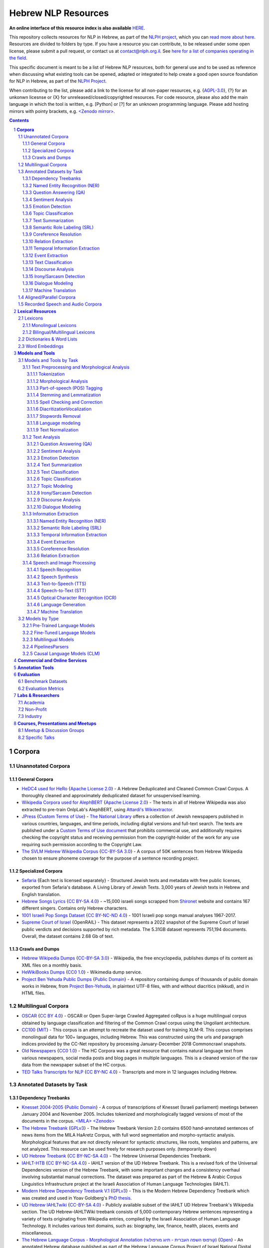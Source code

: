 Hebrew NLP Resources
####################

**An online interface of this resource index is also available** `HERE <https://resources.nnlp-il.mafat.ai/>`_.

This repository collects resources for NLP in Hebrew, as part of the `NLPH project <https://github.com/NLPH/NLPH>`_, which you can `read more about here <https://github.com/NLPH/NLPH>`_. Resources are divided to folders by type. If you have a resource you can contribute, to be released under some open license, please submit a pull request, or contact us at `contact@nlph.org.il <mailto:contact@nlph.org.il>`_. See `here for a list of companies operating in the field <https://github.com/NLPH/NLPH_Resources/blob/master/Industry.rst>`_.

This specific document is meant to be a list of Hebrew NLP resources, both for general use and to be used as reference when discussing what existing tools can be opened, adapted or integrated to help create a good open source foundation for NLP in Hebrew, as part of the `NLPH Project <https://github.com/NLPH/NLPH>`_.

When contributing to the list, please add a link to the license for all non-paper resources, e.g. {`AGPL-3.0`_}, {?} for an unkonwn licesnse or {X} for unreleased/closed/copyrighted resources. For code resource, please also add the main language in which the tool is written, e.g. [Python] or [?] for an unknown programming language. Please add hosting mirrors with pointy brackets, e.g. `<Zenodo mirror> <https://zenodo.org/record/2707356>`_.


.. contents::

.. section-numbering::


**Corpora**
========== 

Unannotated Corpora
------------------------------

General Corpora
^^^^^^^^^^^^^^

* `HeDC4 used for HeRo <https://huggingface.co/datasets/HeNLP/HeDC4>`_ {`Apache License 2.0`_} - A Hebrew Deduplicated and Cleaned Common Crawl Corpus. A thoroughly cleaned and approximately deduplicated dataset for unsupervised learning.

* `Wikipedia Corpora used for AlephBERT <https://github.com/OnlpLab/AlephBERT/tree/main/data/wikipedia>`_ {`Apache License 2.0`_} - The texts in all of Hebrew Wikipedia was also extracted to pre-train OnlpLab's AlephBERT, using `Attardi's Wikiextractor <https://github.com/attardi/wikiextractor>`_.

* `JPress <http://www.jpress.org.il>`_ {`Custom Terms of Use`_} - `The National Library <http://web.nli.org.il>`_ offers a collection of Jewish newspapers published in various countries, languages, and time periods, including digital versions and full-text search. The texts are published under a `Custom Terms of Use document <http://web.nli.org.il/sites/JPress/English/about/Pages/tems-of-use.aspx>`_ that prohibits commercial use, and additionally requires checking the copyright status and receiving permission from the copyright-holder of the work for any use requiring such permission according to the Copyright Law.

* `The SVLM Hebrew Wikipedia Corpus <https://github.com/NLPH/SVLM-Hebrew-Wikipedia-Corpus>`_ {`CC-BY-SA 3.0`_} - A corpus of 50K sentences from Hebrew Wikipedia chosen to ensure phoneme coverage for the purpose of a sentence recording project.

Specialized Corpora
^^^^^^^^^^^^^^^^^

* `Sefaria <https://github.com/Sefaria/Sefaria-Export/>`_ {Each text is licensed separately} - Structured Jewish texts and metadata with free public licenses, exported from Sefaria's database. A Living Library of Jewish Texts. 3,000 years of Jewish texts in Hebrew and English translation.

* `Hebrew Songs Lyrics <https://www.kaggle.com/datasets/guybarash/hebrew-songs-lyrics?fbclid=IwAR1Tji-2oWxeB54wM3YDVViMG7xTM6000yiov_H1AZTQVRiP9VfmiXkyYu4>`_ {`CC BY-SA 4.0 <https://creativecommons.org/licenses/by-sa/4.0/>`_} - ~15,000 israeli songs scrapped from `Shironet <https://shironet.mako.co.il/>`_ website and contains 167 different singers. Contains only Hebrew characters.

* `1001 Israeli Pop Songs Dataset <https://www.kaggle.com/datasets/adamyodfat/1001-israeli-pop-dataset>`_ {`CC BY-NC-ND 4.0`_} - 1001 Israeli pop songs manual analyses 1967-2017.

* `Supreme Court of Israel <https://huggingface.co/datasets/LevMuchnik/SupremeCourtOfIsrael>`_ {OpenRAIL} - This dataset represents a 2022 snapshot of the Supreme Court of Israel public verdicts and decisions supported by rich metadata. The 5.31GB dataset represents 751,194 documents. Overall, the dataset contains 2.68 Gb of text.

Crawls and Dumps
^^^^^^^^^^^^^^^^^

* `Hebrew Wikipedia Dumps <https://dumps.wikimedia.org/hewiki/latest/>`_ {`CC-BY-SA 3.0`_} - Wikipedia, the free encyclopedia, publishes dumps of its content as XML files on a monthly basis.

* `HeWikiBooks Dumps <https://dumps.wikimedia.org/>`_ {`CC0 1.0`_} - Wikimedia dump service.

* `Project Ben Yehuda Public Dumps <https://github.com/projectbenyehuda/public_domain_dump>`_ {`Public Domain`_} - A repository containing dumps of thousands of public domain works in Hebrew, from `Project Ben-Yehuda <https://bybe.benyehuda.org/>`_, in plaintext UTF-8 files, with and without diacritics (nikkud), and in HTML files.

Multilingual Corpora
----------------------------

* `OSCAR <https://oscar-corpus.com/>`_ {`CC BY 4.0 <https://creativecommons.org/licenses/by/4.0/>`_} - OSCAR or Open Super-large Crawled Aggregated coRpus is a huge multilingual corpus obtained by language classification and filtering of the Common Crawl corpus using the Ungoliant architecture.

* `CC100 <https://data.statmt.org/cc-100/?fbclid=IwAR2czQ8iHkINcK3oAoYTtIRcsj0TaiKOedor6S3Xzb-9-djTnHrK5D69lD0>`_ {`MIT`_} - This corpus is an attempt to recreate the dataset used for training XLM-R. This corpus comprises monolingual data for 100+ languages, including Hebrew. This was constructed using the urls and paragraph indices provided by the CC-Net repository by processing January-December 2018 Commoncrawl snapshots.

* `Old Newspapers <https://www.kaggle.com/datasets/alvations/old-newspapers?select=old-newspaper.tsv>`_ {`CC0 1.0`_} - The HC Corpora was a great resource that contains natural language text from various newspapers, social media posts and blog pages in multiple languages. This is a cleaned version of the raw data from the newspaper subset of the HC corpus.

* `TED Talks Transcripts for NLP <https://www.kaggle.com/datasets/miguelcorraljr/ted-ultimate-dataset>`_ {`CC BY-NC 4.0`_} - Transcripts and more in 12 languages including Hebrew.

Annotated Datasets by Task
----------------------------------------

Dependency Treebanks
^^^^^^^^^^^^^^^^^

* `Knesset 2004-2005 <https://github.com/NLPH/knesset-2004-2005>`_ {`Public Domain`_} - A corpus of transcriptions of Knesset (Israeli parliament) meetings between January 2004 and November 2005. Includes tokenized and morphologically tagged versions of most of the documents in the corpus. `<MILA> <http://www.mila.cs.technion.ac.il/eng/resources_corpora_haknesset.html>`_ `<Zenodo> <https://zenodo.org/record/2707356>`_

* `The Hebrew Treebank <http://www.mila.cs.technion.ac.il/resources_treebank.html>`_ {`GPLv3`_} - The Hebrew Treebank Version 2.0 contains 6500 hand-annotated sentences of news items from the MILA HaAretz Corpus, with full word segmentation and morpho-syntactic analysis. Morphological features that are not directly relevant for syntactic structures, like roots, templates and patterns, are not analyzed. This resource can be used freely for research purposes only. (temporarily down)

* `UD Hebrew Treebank <https://github.com/UniversalDependencies/UD_Hebrew>`_ {`CC BY-NC-SA 4.0`_} - The Hebrew Universal Dependencies Treebank.

* `IAHLT-HTB <https://github.com/IAHLT/UD_Hebrew>`_ {`CC BY-NC-SA 4.0`_} - IAHLT version of the UD Hebrew Treebank. This is a revised fork of the Universal Dependencies version of the Hebrew Treebank, with some important changes and a consistency overhaul involving substantial manual corrections. The dataset was prepared as part of the Hebrew & Arabic Corpus Linguistics Infrastructure project at the Israeli Association of Human Language Technologies (IAHLT). 

* `Modern Hebrew Dependency Treebank V.1 <https://www.cs.bgu.ac.il/~yoavg/data/hebdeptb/>`_ {`GPLv3`_} - This is the Modern Hebrew Dependency Treebank which was created and used in Yoav Goldberg's `PhD thesis <http://www.cs.bgu.ac.il/~nlpproj/yoav-phd.pdf>`_.

* `UD Hebrew IAHLTwiki <https://github.com/UniversalDependencies/UD_Hebrew-IAHLTwiki>`_ {`CC-BY-SA 4.0`_} - Publicly available subset of the IAHLT UD Hebrew Treebank's Wikipedia section. The UD Hebrew-IAHLTWiki treebank consists of 5,000 contemporary Hebrew sentences representing a variety of texts originating from Wikipedia entries, compiled by the Israeli Association of Human Language Technology. It includes various text domains, such as: biography, law, finance, health, places, events and miscellaneous. 

* `The Hebrew Language Corpus - Morphological Annotation (קורפוס השפה העברית - תיוג מורפולוגי) <https://data.gov.il/dataset/corpus?fbclid=IwAR0wdLSYk-v43SiZI1c2s4Pq0LPlPHP0HJ6MVHzKwn5l7GEXNVScRSyjUSk>`_ {`Open`_} - An annotated Hebrew database published as part of the Hebrew Language Corpus Project of Israel National Digital Agency and The Academy of the Hebrew Language.

* `The MILA corpora collection <http://www.mila.cs.technion.ac.il/resources_corpora.html>`_ {`GPLv3`_} - The MILA center has 20 different corpora available for free for non-commercial use. All are available in plain text format, and most have tokenized, morphologically-analyzed, and morphologically-disambiguated versions available too. (temporarily down)

Named Entity Recognition (NER)
^^^^^^^^^^^^^^^^^^^^^^^^^^^^^^^^^^

* `NEMO <https://github.com/OnlpLab/NEMO-Corpus>`_ {`CC BY 4.0 <https://creativecommons.org/licenses/by/4.0/>`_} - Named Entity (NER) annotations of the Hebrew Treebank (Haaretz newspaper) corpus, including: morpheme and token level NER labels, nested mentions, and more. The following entity types are tagged: Person, Organization, Geo-Political Entity, Location, Facility, Work-of-Art, Event, Product, Language.

* `MDTEL <https://github.com/yonatanbitton/mdtel?fbclid=IwAR3Npi5lG4hGy1dcQwdr2RWuEFUArjmQ_bo3FXQ9KhYZUpK5OO67-aT-e5k>`_ {`MIT`_} - A dataset of posts from the www.camoni.co.il, tagged with medical entities from the UMLS, and a code that recognize medical entities in the Hebrew text.

* `Ben-Mordecai and Elhadad's Corpus <https://www.cs.bgu.ac.il/~elhadad/nlpproj/naama/>`_ {?} - Newspaper articles in different fields: news, economy, fashion and gossip. The following entity types are tagged: entity names (person, location, organization), temporal expression (date, time) and number expression (percent, money). `Demo <https://www.cs.bgu.ac.il/~elhadad/nlpproj/naama/demo/demo.html>`_

Question Answering (QA)
^^^^^^^^^^^^^^^^^^^^^^^^^^^^^^^^^^

* `HeQ <https://github.com/NNLP-IL/Hebrew-Question-Answering-Dataset>`_ {`CC BY 4.0 <https://creativecommons.org/licenses/by/4.0/>`_} - a question answering dataset in Modern Hebrew, consisting of 30,147 questions. The dataset follows the format and crowdsourcing methodology of SQuAD (Stanford Question Answering Dataset) and the original ParaShoot. A team of crowdworkers formulated and answered reading comprehension questions based on random paragraphs in Hebrew. The answer to each question is a segment of text (span) included in the relevant paragraph. The paragraphs are sourced from two different platforms: (1) Hebrew Wikipedia, and (2) Geektime, an online Israeli news channel specializing in technology.

* `ParaShoot <https://github.com/omrikeren/ParaShoot>`_ {?} - A Hebrew question and answering dataset in the style of `SQuAD <https://arxiv.org/abs/1606.05250>`_, created by Omri Keren and Omer Levy. ParaShoot is based on articles scraped from Wikipedia. The dataset contains 3K crowdsource-annotated pairs of questions and answers, in a setting suitable for few-shot learning.

* `HebWiki QA <https://github.com/TechnionTDK/hebwiki-qa?fbclid=IwAR0Xbq-s1xu2gH8BS35zgFgNCeHIJ6wVZws4gqHCZ_VucbgiIngpHNTWApU>`_ {?} Translated (by google translation API) SQUAD dataset from English to Hebrew. The translation process included fixation and removal of bad translations.

Sentiment Analysis
^^^^^^^^^^^^^^^^^^^^^^^^^^^^^^^^^^

* `Hebrew-Sentiment-Data Amram et al. <https://github.com/OnlpLab/Hebrew-Sentiment-Data>`_ {?} - A sentiment analysis benchmark (positive, negative and neutral sentiment) for Hebrew, based on 12K social media comments, containing two instances of input items: token-based and morpheme-based. A cleaned version of the Hebrew Sentiment dataset - a test-train data leakage was cleaned.

* `Emotion User Generated Content (UGC) <https://github.com/avichaychriqui/HeBERT?fbclid=IwAR0GVuSWEvYWimkV4Z22h6-GSEznY2G2eIRz7gDGcAcHT3hB4vgUkxkBCPg>`_ {`MIT`_} - collected for HeBERT model and includes comments posted on news articles collected from 3 major Israeli news sites, between January 2020 to August 2020. The total size of the data is ~150 MB, including over 7 millions words and 350K sentences. ~2000 sentences were annotated by crowd members (3-10 annotators per sentence) **for overall sentiment (polarity)** and eight emotions.

* `Sentiment HebrewDataset <https://github.com/shlomisumit/HebrewDatasets>`_ {`MIT`_} -  The sentiment analysis dataset contains 75,152 tagged sentences from 3 categories: economy, news (mostly politics) and sport. All the sentences were annotated by crowd members (2-5 annotators) to sentiment: positive, negative or neutral. This dataset was created by SUMIT-AI company, thanks to joint funding of the `NNLP-IL <https://nnlp-il.mafat.ai/>`_.

Emotion Detection
^^^^^^^^^^^^^^^^^^^^^^^^^^^^^^^^^^

* `Emotion User Generated Content (UGC) <https://github.com/avichaychriqui/HeBERT?fbclid=IwAR0GVuSWEvYWimkV4Z22h6-GSEznY2G2eIRz7gDGcAcHT3hB4vgUkxkBCPg>`_ {`MIT`_} - collected for HeBERT model and includes comments posted on news articles collected from 3 major Israeli news sites, between January 2020 to August 2020. The total size of the data is ~150 MB, including over 7 millions words and 350K sentences. ~2000 sentences were annotated by crowd members (3-10 annotators per sentence) for overall sentiment (polarity) and eight emotions: anger, disgust, expectation , fear, happiness, sadness, surprise and trust.

Topic Classification
^^^^^^^^^^^^^^^^^^^^^^^^^^^^^^^^^^

* `Knesset Topic Classification <https://github.com/NitzanBarzilay/KnessetTopicClassification/>`_ {?} - This data was collected as a part of Nitzan Barzilay's project and contains about 2,700 quotes from Knesset meetings, manually classified into eight topics: education, Covid-19, welfare, economic, women and LGBT, health, security, internal security.

* `ThinkIL <http://thinkil.co.il/the-website/credits_and_sponsors/>`_ {`CC-BY-SA 3.0`_} - An archive of the writings of Zvi Yanai.

Text Summarization
^^^^^^^^^^^^^^^^^^^^^^^^^^^^^^^^^^

Semantic Role Labeling (SRL)
^^^^^^^^^^^^^^^^^^^^^^^^^^^^^^^^^^

Coreference Resolution
^^^^^^^^^^^^^^^^^^^^^^^^^^^^^^^^^^

Relation Extraction
^^^^^^^^^^^^^^^^^^^^^^^^^^^^^^^^^^

Temporal Information Extraction
^^^^^^^^^^^^^^^^^^^^^^^^^^^^^^^^^^

Event Extraction
^^^^^^^^^^^^^^^^^^^^^^^^^^^^^^^^^^

Text Classification
^^^^^^^^^^^^^^^^^^^^^^^^^^^^^^^^^^

Discourse Analysis
^^^^^^^^^^^^^^^^^^^^^^^^^^^^^^^^^^

Irony/Sarcasm Detection
^^^^^^^^^^^^^^^^^^^^^^^^^^^^^^^^^^

Dialogue Modeling
^^^^^^^^^^^^^^^^^^^^^^^^^^^^^^^^^^

Machine Translation
^^^^^^^^^^^^^^^^^^^^^^^^^^^^^^^^^^

Aligned/Parallel Corpora
-----------------------------------

Recorded Speech and Audio Corpora
----------------------------------------------------

* `The HUJI Corpus of Spoken Hebrew <https://huji-corpus.com/>`_ {`CC BY 4.0 <https://creativecommons.org/licenses/by/4.0/>`_} - The corpus project, created by Dr Michal Marmorstein, Nadav Matalon, Amir Efrati, Itamar Folman and Yuval Geva, and hosted by the Hebrew University of Jerusalem (HUJI), aims at documenting naturally occurring speech and interaction in Modern Hebrew. Data come from telephone conversations recorded during the years 2020–2021. Data annotation followed standard methods of Interactional Linguistics (Couper-Kuhlen and Selting 2018). Audio files and transcripts were made freely accessible online.

* `CoSIH - The Corpus of Spoken Hebrew <http://cosih.com/table-3.html>`_ {?} - The Corpus of Spoken Israeli Hebrew (CoSIH) is a database of recordings of spoken Israeli Hebrew

* `MaTaCOp <https://www.openu.ac.il/en/academicstudies/matacop/pages/default.aspx>`_ {?} - a corpus of Hebrew dialogues within the Map Task framework (allowed for non-commercial research and teaching purposes only)

* `HaArchion <http://www.haarchion.co.il/>`_ {?} - Recording of various Hebrew prose and poetry being read. (temporarily down)

* `Robo-Shaul (רובו-שאול) <https://story.kan.org.il/robo_shaul>`_ {?} - Transcribed audio recordings (30 hours) of an Israeli economics podcast (חיות כיס).

**Lexical Resources**
================

Lexicons
--------------

Monolingual Lexicons
^^^^^^^^^^^^^^^^^^^^^^^^^

* The BGU morphological lexicon (not yet released)

* The morphological lexicon of the Israeli National Institute for Testing and Evaluation (not yet released)

* `The MILA lexicon of Hebrew words <http://www.mila.cs.technion.ac.il/resources_lexicons_mila.html>`_ {`GPLv3`_} - The lexicon was designed mainly for usage by morphological analyzers, but is being constantly extended to facilitate other applications as well. The lexicon contains about 25,000 lexicon items and is extended regularly. Free for non-commercial use. (temporarily down)

* `MILA's Verb Complements Lexicon <https://github.com/NLPH/NLPH_Resources/tree/master/linguistic_resources/lexicons/MILA_verb_complements%20_lexicon>`_ {`GPLv3`_}

* `Hebrew Psychological Lexicons <https://github.com/natalieShapira/HebrewPsychologicalLexicons?fbclid=IwAR20aH6v8MY9rZH9H03-DetxPYVEjispaH5n2Zrs-rSnjOFyv4zNiawlpIU>`_ {`CC-BY-SA 4.0`_} - Natalie Shapira's large collection of Hebrew psychological lexicons and word lists. Useful for various psychology applications such as detecting emotional state, well being, relationship quality in conversation, identifying topics (e.g., family, work) and many more.

Bilingual/Multilingual Lexicons
^^^^^^^^^^^^^^^^^^^^^^^^^^^^^^^^^^

* `Hebrew WordNet <http://www.mila.cs.technion.ac.il/resources_lexicons_wordnet.html>`_ {`GPLv3`_} -  Hebrew WordNet uses the MultiWordNet methodology and is aligned with the one developed at IRST (and therefore is aligned with English, Italian and Spanish). Free for non-commercial use. (temporarily down)

* `Sentiment lexicon <https://www.kaggle.com/datasets/rtatman/sentiment-lexicons-for-81-languages>`_ {`GPLv3`_} - Sentiment analysis, the task of automatically detecting whether a piece of text is positive or negative, generally relies on a hand-curated list of words with positive sentiment (good, great, awesome) and negative sentiment (bad, gross, awful). This dataset contains both positive and negative sentiment lexicons for 81 languages.

* `word2word <https://github.com/Kyubyong/word2word>`_ {`Apache License 2.0`_} - Easy-to-use word-to-word translations for 3,564 language pairs. Hebrew is one of the 62 supported languages, and thus word-to-word translation to/from Hebrew is supported for 61 languages.

Dictionaries & Word Lists
-------------------------------------------

* `Eran Tomer's Digital Vocalized Text Corpus <https://www.dropbox.com/sh/rlg0k0flz0675ho/AADvfxmY3SN8lqmkGAWr0hd2a?dl=0>`_ {`Apache License 2.0`_} - A corpus of digital vocalized Hebrew texts created by Eran Tomer as part of his Master thesis. The corpus is found in the ``resources`` folder.

* `MILA's Hebrew Stopwords List <https://github.com/NLPH/NLPH_Resources/tree/master/linguistic_resources/word_lists/MILA_stopwords>`_ {`GPLv3`_} - An Excel XLSX file containing 23,327 Hebrew tokens in descending order of frequency.

* `Tapuz Hebrew Stop Words <https://www.kaggle.com/datasets/danofer/hebrew-stop-words?fbclid=IwAR2DpSsgJuYyPdaJ9K2WUpZY324pjkXOAuWKv4sUhgkZVjY7n6ej6UK7pwQ>`_ - a list of the 500 most common words (stop words) computed from discussions from the Tapuz People website, on a variety of subjects. (Data files © Original Authors)

* `Stop words <https://www.kaggle.com/datasets/heeraldedhia/stop-words-in-28-languages?select=hebrew.txt>`_ {`GPLv2`_} - Stop words in 28 languages.

* `Hebrew verb lists <https://github.com/NLPH/NLPH_Resources/tree/master/linguistic_resources/word_lists/hebrew_verbs_eran_tomer>`_ {`CC-BY 4.0`_} - Created by Eran Tomer (erantom@gmail.com).

* `Hebrew name lists <https://github.com/NLPH/NLPH_Resources/tree/master/linguistic_resources/word_lists/dday>`_ {`CC-BY 4.0`_} - Lists of street, company, given and last names. Created by Guy Laybovitz.

* `Most Common Hebrew Verbs on Twitter <https://github.com/NLPH/NLPH_Resources/blob/master/linguistic_resources/word_lists/top_1000_hebrew_words_twitter_2018.txt>`_ - 1000 most frequent words in Hebrew tweets during (roughly) 2018.

* `KIMA - the Historical Hebrew Gazetteer <http://data.geo-kima.org/>`_ - Place Names in the Hebrew Script. An open, attestation based, historical database. Kima currently holds 27,239 Places, with 94,650 alternate variants of their names and 236,744 attestations of these variants.

* Wikidata Lexemes {`CC0 1.0`_} - over 500K conjugations with morphological analysis, mainly based on Hspell. Can be queried using http://query.wikidata.org/ - Uploaded by Uziel302

* `Most Common Hebrew Words on Twitter <https://github.com/YontiLevin/Hebrew-most-common-words-by-Twitter?fbclid=IwAR2oZcojNddFzs4Cd6cMI-Zyp1Mh8h2s2Ih61mQ3vQMDyw-2wf6Dd3DmIMw>`_ - Hebrew most common words by Twitter based on tweets from March 2018 to March 2019.

* `Hebrew WordLists <https://github.com/eyaler/hebrew_wordlists?fbclid=IwAR3QlqD_MDPxhiK7IktW7Sp8fnlgANT3TCYX6R_Rg_gzK9t8vXAqDuAbP90>`_ {`AGPL-3.0`_} - Useful word lists extracted from Hspell 1.4 by Eyal Gruss.

* `Hebrew stop word base on the UD <https://github.com/NNLP-IL/Stop-Words-Hebrew>`_ {`CC-BY-SA 4.0`_} - List of stop words in Hebrew produced by using Universal Dependencies of the The Israeli Association of Human Language Technologies (IAHLT).

* `The Word-Frequency Database for Printed Hebrew <https://github.com/eranroz/BotMisparim>`_ - supplies the frequency of occurrence of any Hebrew letter cluster (mean occurrence per million). The corpus was assembled throughout the year 2001, and consists of text downloaded from 914 editions of the three major daily online Hebrew newspapers (Haaretz, Maariv, and Yediot Acharonot). After removing abbreviations, single characters, forms with counts that are less than 3 (mostly typos), and splitting hyphenated forms (vast majority were two words), the corpus totals 554,270 types and 619,835,788 tokens. (©The Hebrew University of Jerusalem)

Word Embeddings
------------------------------

* `fastText pre-trained word vectors <https://github.com/facebookresearch/fastText/blob/master/docs/pretrained-vectors.md>`_ for Hebrew {`CC-BY-SA 3.0`_} - Trained on `Wikipedia <https://www.wikipedia.org/>`_ using `fastText <https://github.com/facebookresearch/fastText>`_. Comes in both the binary and text default formats of fastText: `binary+text <https://dl.fbaipublicfiles.com/fasttext/vectors-wiki/wiki.he.zip>`_, `text <https://dl.fbaipublicfiles.com/fasttext/vectors-wiki/wiki.he.vec>`_. In the text format, each line contains a word followed by its embedding; Each value is space separated; Words are ordered by their frequency in a descending order.

* `hebrew-word2vec pre-trained word vectors <https://github.com/Ronshm/hebrew-word2vec>`_ {`Apache License 2.0`_} - Trained on data from Twitter. Developed by Ron Shemesh in Bar-Ilan University's NLP lab under the instruction of Dr. Yoav Goldberg. Contains vectors for over 1.4M words (as of January 2018). Comes in a zip with two files: a text file with a word list and a NumPy array file (npy file).

* `CoNLL17 word2vec word embeddings <http://vectors.nlpl.eu/repository/>`_ {`CC BY 4.0 <https://creativecommons.org/licenses/by/4.0/>`_} - Trained on the Hebrew CoNLL17 corpus using Word2Vec continuous skipgram, with a vecotor dimension of 100 and a window size of 10. The vocabulary includes 672,384 words.

* `CoNLL17 ELMO word embeddings <https://github.com/ltgoslo/simple_elmo/>`_ {`GPLv3`_} - Trained on the Hebrew CoNLL17 corpus using ELMO. **NOTE:** The link at the repository might not work. To download a concerete version of the Hebrew embeddings, `press here <http://vectors.nlpl.eu/repository/20/154.zip>`_.

* `Hebrew Word Embeddings by Lior Shkiller <https://github.com/liorshk/wordembedding-hebrew>`_ - Read more in `this blog post <https://www.oreilly.com/learning/capturing-semantic-meanings-using-deep-learning>`_.

* `Hebrew Subword Embeddings <https://nlp.h-its.org/bpemb/he/>`_

* `LASER Language-Agnostic SEntence Representations <https://github.com/facebookresearch/LASER>`_ {`CC BY-NC 4.0`_} - LASER is a library to calculate and use multilingual sentence embeddings.

* `hebrew-w2v <https://github.com/Iddoyadlin/hebrew-w2v?fbclid=IwAR3QIwzgcziyANpq8-YEPeO1eQzBboDCLeIiSPnenqrFEedCNCgB3QEo44o>`_ {`Apache License 2.0`_} - Iddo Yadlin and Itamar Shefi's word2vec model for Hebrew, trained on a corpus which is the Hebrew wikipedia dump only tokenized with hebpipe.

* `BEREL <https://www.dropbox.com/sh/us98wjb178itjk1/AACWu62ffHJ0zk19i77_rV06a?dl=0&fbclid=IwAR0GbzbyASH8bA_lCadXA-2l09oXtg_NNm4QTQ69WDfdtG77gWx9WufB_II>`_ {?} - BERT Embeddings for Rabbinic-Encoded Language - DICTA's pre-trained language model (PLM) for Rabbinic Hebrew.

**Models and Tools**
================

Models and Tools by Task
------------------------------------------

Text Preprocessing and Morphological Analysis
^^^^^^^^^^^^^^^^^^^^^^

Tokenization
~~~~~~~~~~~~

* `Yonti Levin's Hebrew Tokenizer <https://github.com/YontiLevin/Hebrew-Tokenizer>`_ [Python] {`MIT`_} - A very simple python tokenizer for Hebrew text. No batteries included - No dependencies needed! 

* `Hebrew Tokenizer <https://github.com/eyaler/hebrew_tokenizer?fbclid=IwAR1vbBpU9SOzQ71ZaxAjyBwNVuyhuYs3dMQsAUlZXCINy4TSg2BVWvoBARc>`_ {?} - Eyal Gruss's Hebrew tokenizer. A field-tested Hebrew tokenizer for dirty texts (ben-yehuda project, bible, cc100, mc4, opensubs, oscar, twitter) focused on multi-word expression extraction. 

* `RFTokenizer <https://github.com/amir-zeldes/RFTokenizer>`_ [Python] {`Apache License 2.0`_} - A highly accurate morphological segmenter to break up complex word forms

Morphological Analysis
~~~~~~~~~~~~~~~~~~~~~~~~

* `The MILA Morphological Analysis Tool <http://www.mila.cs.technion.ac.il/tools_analysis.html>`_ [?] {`GPLv3`_} - Takes as input undotted Hebrew text (formatted either as plain text or as tokenized XML following MILA's standards). The Analyzer then returns, for each token, all the possible morphological analyses of the token, reflecting part of speech, transliteration, gender, number, definiteness, and possessive suffix. Free for non-commercial use. (temporarily down)

* `The MILA Morphological Disambiguation Tool <http://www.mila.cs.technion.ac.il/tools_disambiguation.html>`_ [?] {`GPLv3`_} - Takes as input morphologically-analyzed text and uses a Hidden Markov Model (HMM) to assign scores for each analysis, considering contextual information from the rest of the sentence. For a given token, all analyses deemed impossible are given scores of 0; all n analyses deemed possible are given positive scores. Free for non-commercial use. (temporarily down)

* `BGU Tagger: Morphological Tagging of Hebrew <https://www.cs.bgu.ac.il/~elhadad/nlp12/hebrew/TagHebrew.html>`_ [Java] {?} - Morphological Analysis, Disambiguation.

* `AlephBERT <https://huggingface.co/onlplab/alephbert-base?fbclid=IwAR3gP64XJEDvRcJ9UQm2DIttOnv7Y-6I5R-t7djj9TTTsXlcIA8qyx8PzSQ>`_ {`Apache License 2.0`_} - a large pre-trained language model for Modern Hebrew, publicly available, pre-training on Oscar, Texts of Hebrew tweets, all of Hebrew Wikipedia, published by the OnlpLab team. This model obtains state-of-the- art results on the tasks of segmentation and Part of Speech Tagging. Github: https://github.com/OnlpLab/AlephBERT 

* `AlephBERTGimmel <https://arxiv.org/pdf/2211.15199.pdf>`_ {`CC0 1.0`_} - a new Hebrew pre-trained language model, trained on the same dataset as the previous SOTA Hebrew PLM AlephBERT, consisting of approximately 2 billion words of text but with a substantially increased vocabulary of 128,000 word pieces. Published as a collaboration of the OnlpLab team and Dicta. Github: https://github.com/Dicta-Israel-Center-for-Text-Analysis/alephbertgimmel

* `TavBERT <https://github.com/omrikeren/TavBERT>`_ {`MIT`_} - a BERT-style masked language model over character sequences, published by Omri Keren, Tal Avinari, Prof. Reut Tsarfaty and Dr. Omer Levy.

* `Verb Inflector <https://github.com/NLPH/NLPH_Resources/tree/master/code/VerbInflector>`_ [Java] {`Apache License 2.0`_} - A generation mechanism, created as part of Eran Tomer's (erantom@gmail.com) Master thesis, which produces vocalized and morphologically tagged Hebrew verbs given a non-vocalized verb in base-form and an indication of which pattern the verb follows.

* `HebPipe <https://github.com/amir-zeldes/HebPipe>`_ [Python] {`Apache License 2.0`_} - End-to-end pipeline for Hebrew NLP using off the shelf tools, including morphological analysis, tagging, lemmatization, parsing and more.

* `YAP morpho-syntactic parser <https://github.com/OnlpLab/yap>`_ [Go] {`Apache License 2.0`_} - Morphological Analysis, disambiguation and dependency Parser. Morphological Analyzer relies on the BGU Lexicon. [`original repository <http://github.com/habeanf/yap>`_] `Demo <https://nlp.biu.ac.il/~rtsarfaty/onlp/hebrew/>`_

* `SPMRL to UD <https://github.com/shovalsa/SPMRL-to-UD>`_ {`Apache License 2.0`_} - Converts YAP's output from the SPMRL scheme to UD v2.

* `HebMorph <https://github.com/synhershko/HebMorph>`_ [Lucene] {`AGPL-3.0`_} - An open-source effort to make Hebrew properly searchable by various IR software libraries. Includes Hebrew Analyzer for Lucene.

* `Hspell <http://hspell.ivrix.org.il/>`_ [?] {`AGPL-3.0`_} - Free Hebrew linguistic project including spell checker and  morphological analyzer. `HspellPy <https://github.com/eranroz/HspellPy/>`_ [Python] {`AGPL-3.0`_} - Python wrapper for Hspell.

Part-of-speech (POS) Tagging
~~~~~~~~~~~~~~~~~~~~~~~~

* `AlephBERT <https://huggingface.co/onlplab/alephbert-base?fbclid=IwAR3gP64XJEDvRcJ9UQm2DIttOnv7Y-6I5R-t7djj9TTTsXlcIA8qyx8PzSQ>`_ {`Apache License 2.0`_} - a large pre-trained language model for Modern Hebrew, publicly available, pre-training on Oscar, Texts of Hebrew tweets, all of Hebrew Wikipedia, published by the OnlpLab team. This model obtains state-of-the- art results on the tasks of segmentation and Part of Speech Tagging. Github: https://github.com/OnlpLab/AlephBERT

* `AlephBERTGimmel <https://arxiv.org/pdf/2211.15199.pdf>`_ {`CC0 1.0`_} - a new Hebrew pre-trained language model, trained on the same dataset as the previous SOTA Hebrew PLM AlephBERT, consisting od approximiately 2 billion words of text but with a substantially increased vocabulary of 128,000 word pieces. Published as a collaboration of the OnlpLab team and Dicta. Github: https://github.com/Dicta-Israel-Center-for-Text-Analysis/alephbertgimmel

* `TavBERT <https://github.com/omrikeren/TavBERT>`_ {`MIT`_} - a BERT-style masked language model over character sequences, published by Omri Keren, Tal Avinari, Prof. Reut Tsarfaty and Dr. Omer Levy.

* `The MILA Morphological Analysis Tool <http://www.mila.cs.technion.ac.il/tools_analysis.html>`_ [?] {`GPLv3`_} - Takes as input undotted Hebrew text (formatted either as plain text or as tokenized XML following MILA's standards). The Analyzer then returns, for each token, all the possible morphological analyses of the token, reflecting part of speech, transliteration, gender, number, definiteness, and possessive suffix. Free for non-commercial use. (temporarily down)

* `HebPipe <https://github.com/amir-zeldes/HebPipe>`_ [Python] {`Apache License 2.0`_} - End-to-end pipeline for Hebrew NLP using off the shelf tools, including morphological analysis, tagging, lemmatization, parsing and more

* `YAP morpho-syntactic parser <https://github.com/OnlpLab/yap>`_ [Go] {`Apache License 2.0`_} - Morphological Analysis, disambiguation and dependency Parser. Morphological Analyzer relies on the BGU Lexicon. [`original repository <http://github.com/habeanf/yap>`_] `Demo <https://nlp.biu.ac.il/~rtsarfaty/onlp/hebrew/>`_

Stemming and Lemmatization
~~~~~~~~~~~~~~~~~~~~~~~~

* `HebPipe <https://github.com/amir-zeldes/HebPipe>`_ [Python] {`Apache License 2.0`_} - End-to-end pipeline for Hebrew NLP using off the shelf tools, including morphological analysis, tagging, lemmatization, parsing and more.

* `YAP morpho-syntactic parser <https://github.com/OnlpLab/yap>`_ [Go] {`Apache License 2.0`_} - Morphological Analysis, disambiguation and dependency Parser. Morphological Analyzer relies on the BGU Lexicon. [`original repository <http://github.com/habeanf/yap>`_] `Demo <https://nlp.biu.ac.il/~rtsarfaty/onlp/hebrew/>`_

Spell Checking and Correction
~~~~~~~~~~~~~~~~~~~~~~~~

* `Shtey Shekel <https://he.wikipedia.org/wiki/%D7%95%D7%99%D7%A7%D7%99%D7%A4%D7%93%D7%99%D7%94:%D7%AA%D7%97%D7%96%D7%95%D7%A7%D7%94/%D7%A9%D7%AA%D7%99_%D7%A9%D7%A7%D7%9C>`_ {`MIT`_} - Wikiproject for correcting grammar mistakes. (Heuristic) positive annotions can be derived from  `query <https://quarry.wmflabs.org/query/21957>`_. 

* `Hspell <http://hspell.ivrix.org.il/>`_ [?] {`AGPL-3.0`_} - Free Hebrew linguistic project including spell checker and  morphological analyzer. `HspellPy <https://github.com/eranroz/HspellPy/>`_ [Python] {`AGPL-3.0`_} - Python wrapper for Hspell.

Diacritization\Vocalization
~~~~~~~~~~~~~~~~~~~~~~~~

* `Nakdan <https://nakdan.dicta.org.il/>`_ (`Paper <https://aclanthology.org/2020.acl-demos.23.pdf>`_) - Tool for Automatic and semi-automatic Nikud for Hebrew texts. Avi Shmidman, Shaltiel Shmidman, Moshe Koppel, and Yoav Goldberg. 2020. Nakdan: Professional Hebrew diacritizer. In Proceedings of the 58th Annual Meeting of the Association for Computational Linguistics: System Demonstrations, pages 197–203, Online. Association for Computational Linguistics.

* `Nakdimon <https://www.nakdimon.org/>`_ (`Paper <https://arxiv.org/abs/2105.05209/>`_ , `code <https://github.com/elazarg/nakdimon/>`_ ,  `data <https://github.com/elazarg/hebrew-diacritize/>`_) - Hebrew diacritizer. Elazar Gershuni and Yuval Pinter: Restoring Hebrew Diacritics Without a Dictionary. `Demo in Replicate <https://replicate.com/elazarg/nakdimon/>`_.

* `UNIKUD <https://dagshub.com/morrisalp/unikud>`_ {`MIT`_} - Morris Alper's open-source tool for adding vowel signs (Nikud) to Hebrew text, uses no rule-based logic, built with a CANINE transformer network. An interactive demo is available at https://huggingface.co/spaces/malper/unikud Blog post: https://towardsdatascience.com/unikud-adding-vowels-to-hebrew-text-with-deep-learning-powered-by-dagshub-56d238e22d3f .

* `Hebrew OCR with Nikud <https://www.cs.bgu.ac.il/~elhadad/hocr/>`_ [Python] {?} - A program to convert Hebrew text files (without Nikud) to text files with the correct Nikud. Developed by Adi Oz and Vered Shani.

Stopwords Removal
~~~~~~~~~~~~~~~~~~~~~~~~

Language modeling
~~~~~~~~~~~~~~~~~~~~~~~~

* `Legal-HeBERT <https://github.com/avichaychriqui/Legal-HeBERT?fbclid=IwAR3sFizNJEfPIXm0Agg5HpELUm49v11kfksjes72-Q-9CxMwv8hdR8I5ahg>`_ {?} - a BERT model for Hebrew legal and legislative domains. It is intended to improve the legal NLP research and tools development in Hebrew. Avichay Chriqui, Dr. Inbal Yahav Shenberger and Dr. Ittai Bar-Siman-Tov release two versions of Legal-HeBERT: `The first version <https://huggingface.co/avichr/Legal-heBERT_ft?fbclid=IwAR3K16AoiBYtZlpf2C6TjSstOv7ZuaWLIwCOq93_fRV6bGA3ssDA8NfuHmY>`_ is a fine-tuned model of HeBERT applied on legal and legislative documents. `The second version <https://huggingface.co/avichr/Legal-heBERT?fbclid=IwAR3r-QUCMSdzCoAjomifrk2hCPX7kvGJk47raHHfqBI511QXXchaOkL8rFo>`_ uses HeBERT's architecture guidlines to train a BERT model from scratch.

Text Normalization
~~~~~~~~~~~~~~~~~~~~~~~~

Text Analysis
^^^^^^^^^^^^^^^

Question Answering (QA)
~~~~~~~~~~~~~~~~~~~~~~~~

* `HeRo <https://huggingface.co/HeNLP/HeRo>`_ {?} - RoBERTa based language model for Hebrew, present state-of-the-art results on sentiment analysis, named entity recognition and question answering.

Sentiment Analysis
~~~~~~~~~~~~~~~~~~~~~~~~

* `HeRo <https://huggingface.co/HeNLP/HeRo>`_ {?} - RoBERTa based language model for Hebrew, present state-of-the-art results on sentiment analysis, named entity recognition and question answering.

* `AlephBERT <https://huggingface.co/onlplab/alephbert-base?fbclid=IwAR3gP64XJEDvRcJ9UQm2DIttOnv7Y-6I5R-t7djj9TTTsXlcIA8qyx8PzSQ>`_ {`Apache License 2.0`_} - a large pre-trained language model for Modern Hebrew, publicly available, pre-training on Oscar, Texts of Hebrew tweets, all of Hebrew Wikipedia, published by the OnlpLab team. Github: https://github.com/OnlpLab/AlephBERT

* `AlephBERTGimmel <https://arxiv.org/pdf/2211.15199.pdf>`_ {`CC0 1.0`_} - a new Hebrew pre-trained language model, trained on the same dataset as the previous SOTA Hebrew PLM AlephBERT, consisting od approximiately 2 billion words of text but with a substantially increased vocabulary of 128,000 word pieces. Published as a collaboration of the OnlpLab team and Dicta. Github: https://github.com/Dicta-Israel-Center-for-Text-Analysis/alephbertgimmel

* `Neural Sentiment Analyzer for Modern Hebrew <https://github.com/omilab/Neural-Sentiment-Analyzer-for-Modern-Hebrew>`_ [?] {`MIT`_} - This code and dataset provide an established benchmark for neural sentiment analysis for Modern Hebrew.

* `HeBERT <https://github.com/avichaychriqui/HeBERT>`_ {`MIT`_} - HeBERT is a Hebrew pretrained language model for Polarity Analysis and Emotion Recognition, published by Dr. Inbal Yahav Shenberger and Avichay Chriqui. It is based on Google's BERT architecture and it is BERT-Base config. HeBert was trained on three dataset: OSCAR, A Hebrew dump of Wikipedia, Emotion User Generated Content (UGC) data that was collected for the purpose of this study. The model was evaluated on downstream tasks: `HebEMO - emotion recognition model <https://huggingface.co/avichr/hebEMO_anticipation?fbclid=IwAR00bGmLoASpEjpCOoWjuZ6q4xhlu6wwZR4Miau2RV2nVsam-o7oVt4jYkY>`_ and `sentiment analysis <https://huggingface.co/avichr/heBERT_sentiment_analysis?fbclid=IwAR1IhvCmosiapbA3iosHc0nJHM6nM-0m7Ew3Zeqw2V4wg-3cWKuB_Qf8OuY>`_. (https://huggingface.co/avichr/heBERT?fbclid=IwAR2Lo9pkN5HLZmtFiFwcIDWyXR9gyP646pyFzNSUUP_djalAkewvB9p8E_o)

Emotion Detection
~~~~~~~~~~~~~~~~~~~~~~~~

* `Hebrew Psychological Lexicons <https://github.com/natalieShapira/HebrewPsychologicalLexicons?fbclid=IwAR20aH6v8MY9rZH9H03-DetxPYVEjispaH5n2Zrs-rSnjOFyv4zNiawlpIU>`_ {`Apache License 2.0`_} - Easy-to-use Python interface for Hebrew clinical psychology text analysis. Useful for various psychology applications such as detecting emotional state, well being, relationship quality in conversation, identifying topics (e.g., family, work) and many more.

* `HeBERT <https://github.com/avichaychriqui/HeBERT>`_ {`MIT`_} - HeBERT is a Hebrew pretrained language model for Polarity Analysis and Emotion Recognition, published by Dr. Inbal Yahav Shenberger and Avichay Chriqui. It is based on Google's BERT architecture and it is BERT-Base config. HeBert was trained on three dataset: OSCAR, A Hebrew dump of Wikipedia, Emotion User Generated Content (UGC) data that was collected for the purpose of this study. The model was evaluated on downstream tasks: `HebEMO - emotion recognition model <https://huggingface.co/avichr/hebEMO_anticipation?fbclid=IwAR00bGmLoASpEjpCOoWjuZ6q4xhlu6wwZR4Miau2RV2nVsam-o7oVt4jYkY>`_ and `sentiment analysis <https://huggingface.co/avichr/heBERT_sentiment_analysis?fbclid=IwAR1IhvCmosiapbA3iosHc0nJHM6nM-0m7Ew3Zeqw2V4wg-3cWKuB_Qf8OuY>`_. (https://huggingface.co/avichr/heBERT?fbclid=IwAR2Lo9pkN5HLZmtFiFwcIDWyXR9gyP646pyFzNSUUP_djalAkewvB9p8E_o)

Text Summarization
~~~~~~~~~~~~~~~~~~~~~~~~

Text Classification
~~~~~~~~~~~~~~~~~~~~~~~~

* `LongHeRo <https://huggingface.co/HeNLP/LongHeRo>`_ {?} - State-of-the-art Longformer language model for Hebrew.

* `Legal-HeBERT <https://github.com/avichaychriqui/Legal-HeBERT?fbclid=IwAR3sFizNJEfPIXm0Agg5HpELUm49v11kfksjes72-Q-9CxMwv8hdR8I5ahg>`_ {?} - a BERT model for Hebrew legal and legislative domains. It is intended to improve the legal NLP research and tools development in Hebrew. Avichay Chriqui, Dr. Inbal Yahav Shenberger and Dr. Ittai Bar-Siman-Tov release two versions of Legal-HeBERT: `The first version <https://huggingface.co/avichr/Legal-heBERT_ft?fbclid=IwAR3K16AoiBYtZlpf2C6TjSstOv7ZuaWLIwCOq93_fRV6bGA3ssDA8NfuHmY>`_ is a fine-tuned model of HeBERT applied on legal and legislative documents. `The second version <https://huggingface.co/avichr/Legal-heBERT?fbclid=IwAR3r-QUCMSdzCoAjomifrk2hCPX7kvGJk47raHHfqBI511QXXchaOkL8rFo>`_ uses HeBERT's architecture guidlines to train a BERT model from scratch.

* `Universal Language Model Fine-tuning for Text Classification (ULMFiT) in Hebrew <https://github.com/hanan9m/hebrew_ULMFiT?fbclid=IwAR0wJkoxmaCmhuZnSVOLBo1Mo362v6-66PmXutOr9FhhoItIHoqG_2MzV8E>`_ - The weights (e.g. a trained model) for a Hebrew version for Howard's and Ruder's ULMFiT model. Trained on the Hebrew Wikipedia corpus.

Topic Classification
~~~~~~~~~~~~~~~~~~~~~~~~

* `Hebrew Psychological Lexicons <https://github.com/natalieShapira/HebrewPsychologicalLexicons?fbclid=IwAR20aH6v8MY9rZH9H03-DetxPYVEjispaH5n2Zrs-rSnjOFyv4zNiawlpIU>`_ {`Apache License 2.0`_} - Easy-to-use Python interface for Hebrew clinical psychology text analysis. Useful for various psychology applications such as detecting emotional state, well being, relationship quality in conversation, identifying topics (e.g., family, work) and many more.

Topic Modeling
~~~~~~~~~~~~~~~~~~~~~~~~

* `BGU NLP - LemLDA: an LDA Package for Hebrew <https://www.cs.bgu.ac.il/~elhadad/nlpproj/LDAforHebrew.html>`_ [?] {`GPLv3`_} - The package is based on Heinrich's java implementation of collapsed Gibbs sampling with an extra variable to model the generative nature of lemmas in Hebrew.

Irony/Sarcasm Detection
~~~~~~~~~~~~~~~~~~~~~

Discourse Analysis
~~~~~~~~~~~~~~~~~~~~~~~~

Dialogue Modeling
~~~~~~~~~~~~~~~~~~~~~~~~

Information Extraction
^^^^^^^^^^^^^^^^^^^^^^^^^^^^

Named Entity Recognition (NER)
~~~~~~~~~~~~~~~~~~~~~~~~~~~~

* `HeRo <https://huggingface.co/HeNLP/HeRo>`_ {?} - RoBERTa based language model for Hebrew, present state-of-the-art results on sentiment analysis, named entity recognition and question answering.

* `AlephBERT <https://huggingface.co/onlplab/alephbert-base?fbclid=IwAR3gP64XJEDvRcJ9UQm2DIttOnv7Y-6I5R-t7djj9TTTsXlcIA8qyx8PzSQ>`_ {`Apache License 2.0`_} - a large pre-trained language model for Modern Hebrew, publicly available, pre-training on Oscar, Texts of Hebrew tweets, all of Hebrew Wikipedia, published by the OnlpLab team. This model obtains state-of-the-art results on the tasks of segmentation, Part of Speech Tagging, Named Entity Recognition, and Sentiment Analysis. Github: https://github.com/OnlpLab/AlephBERT

* `AlephBERTGimmel <https://arxiv.org/pdf/2211.15199.pdf>`_ {`CC0 1.0`_} - a new Hebrew pre-trained language model, trained on the same dataset as the previous SOTA Hebrew PLM AlephBERT, consisting od approximiately 2 billion words of text but with a substantially increased vocabulary of 128,000 word pieces. Published as a collaboration of the OnlpLab team and Dicta. Github: https://github.com/Dicta-Israel-Center-for-Text-Analysis/alephbertgimmel

* `TavBERT <https://github.com/omrikeren/TavBERT>`_ {`MIT`_} - a BERT-style masked language model over character sequences, published by Omri Keren, Tal Avinari, Prof. Reut Tsarfaty and Dr. Omer Levy.

* `Neural Modeling for Named Entities and Morphology (NEMO2) <https://github.com/OnlpLab/NEMO>`_ {`Apache License 2.0`_} - OnlpLab's code and models for neural modeling of Hebrew NER. Described in the TACL paper `Neural Modeling for Named Entities and Morphology (NEMO2) <https://direct.mit.edu/tacl/article/doi/10.1162/tacl_a_00404/107206/Neural-Modeling-for-Named-Entities-and-Morphology>`_.

* `MDTEL <https://github.com/yonatanbitton/mdtel?fbclid=IwAR3Npi5lG4hGy1dcQwdr2RWuEFUArjmQ_bo3FXQ9KhYZUpK5OO67-aT-e5k>`_ {?} - Yonatan Bitton's code that recognizes medical entities in a Hebrew text.

* `HebSpacy <https://github.com/8400TheHealthNetwork/HebSpacy>`_ {`MIT`_} - A custom spaCy pipeline for Hebrew text including a transformer-based multitask NER model that recognizes 16 entity types in Hebrew, including GPE, PER, LOC and ORG.

* `HebSafeHarbor <https://github.com/8400TheHealthNetwork/HebSafeHarbor>`_ {`MIT`_} - A de-identification toolkit for clinical text in Hebrew. `Demo <https://hebsafeharbor-demo.azurewebsites.net/>`_ 

Semantic Role Labeling (SRL)
~~~~~~~~~~~~~~~~~~~~~~~~~~~~~~~~~~~~

Temporal Information Extraction
~~~~~~~~~~~~~~~~~~~~~~~~~~~~~~~~~~~~

* `HebSafeHarbor <https://github.com/8400TheHealthNetwork/HebSafeHarbor>`_ {`MIT`_} - A de-identification toolkit for clinical text in Hebrew. `Demo <https://hebsafeharbor-demo.azurewebsites.net/>`_

Event Extraction
~~~~~~~~~~~~~~~~~~~~~~~~

Coreference Resolution
~~~~~~~~~~~~~~~~~~~~~~~~
* `HebPipe <https://github.com/amir-zeldes/HebPipe>`_ [Python] {`Apache License 2.0`_} - End-to-end pipeline for Hebrew NLP using off the shelf tools, including morphological analysis, tagging, lemmatization, parsing and more.

Relation Extraction
~~~~~~~~~~~~~~~~~~~~~~~~

Speech and Image Processing
^^^^^^^^^^^^^^^^^^^^^^^^^^^^^^^^^

Speech Recognition
~~~~~~~~~~~~~~~~~~~~~~~~

Speech Synthesis
~~~~~~~~~~~~~~~~~~~~~~~~

Text-to-Speech (TTS)
~~~~~~~~~~~~~~~~~~~~~~~~

Speech-to-Text (STT)
~~~~~~~~~~~~~~~~~~~~~~~~~

* `The Automatic Hebrew Transcriber <http://hebrew-transcriber.online/>`_ - Automatically transcribes text from Hebrew audio and video files. (down, link not found)

Optical Character Recognition (OCR)
~~~~~~~~~~~~~~~~~~~~~~~~~~~~~~~~~~~~

* `Text-Fabric <https://annotation.github.io/text-fabric/tf/>`_ [Python] {`CC BY-NC 4.0`_} - A Python package for browsing and processing ancient corpora, focused on the Hebrew Bible Database.

* `Hebrew OCR with Nikud <https://www.cs.bgu.ac.il/~elhadad/hocr/>`_ [Python] {?} - A program to convert Hebrew text files (without Nikud) to text files with the correct Nikud. Developed by Adi Oz and Vered Shani.

Language Generation
~~~~~~~~~~~~~~~~~~~~~~~~

* `Verb Inflector <https://github.com/NLPH/NLPH_Resources/tree/master/code/VerbInflector>`_ [Java] {`Apache License 2.0`_} - A generation mechanism, created as part of Eran Tomer's (erantom@gmail.com) Master thesis, which produces vocalized and morphologically tagged Hebrew verbs given a non-vocalized verb in base-form and an indication of which pattern the verb follows.

* `HebMorph <https://github.com/synhershko/HebMorph>`_ [Lucene] {`AGPL-3.0`_} - An open-source effort to make Hebrew properly searchable by various IR software libraries. Includes Hebrew Analyzer for Lucene. 

Machine Translation
~~~~~~~~~~~~~~~~~~~~~~~~

* `word2word <https://github.com/Kyubyong/word2word>`_ {`Apache License 2.0`_} - Easy-to-use Python interface for accessing top-k word translations and for building a new bilingual lexicon from a custom parallel corpus. 

Models by Type
----------------------------

Pre-Trained Language Models
^^^^^^^^^^^^^^^^^^^^^^^^^^^^^

* `AlephBERT <https://huggingface.co/onlplab/alephbert-base?fbclid=IwAR3gP64XJEDvRcJ9UQm2DIttOnv7Y-6I5R-t7djj9TTTsXlcIA8qyx8PzSQ>`_ {`Apache License 2.0`_} - a large pre-trained language model for Modern Hebrew, publicly available, pre-training on Oscar, Texts of Hebrew tweets, all of Hebrew Wikipedia, published by the OnlpLab team. This model obtains state-of-the- art results on the tasks of segmentation, Part of Speech Tagging, Named Entity Recognition, and Sentiment Analysis. Github: https://github.com/OnlpLab/AlephBERT

* `AlephBERTGimmel <https://arxiv.org/pdf/2211.15199.pdf>`_ {`CC0 1.0`_} - a new Hebrew pre-trained language model, trained on the same dataset as the previous SOTA Hebrew PLM AlephBERT, consisting od approximiately 2 billion words of text but with a substantially increased vocabulary of 128,000 word pieces. Published as a collaboration of the OnlpLab team and Dicta. Github: https://github.com/Dicta-Israel-Center-for-Text-Analysis/alephbertgimmel

* `HeBERT <https://github.com/avichaychriqui/HeBERT>`_ {`MIT`_} - HeBERT is a Hebrew pretrained language model for Polarity Analysis and Emotion Recognition, published by Dr. Inbal Yahav Shenberger and Avichay Chriqui. It is based on Google's BERT architecture and it is BERT-Base config. HeBert was trained on three dataset: OSCAR, A Hebrew dump of Wikipedia, Emotion User Generated Content (UGC) data that was collected for the purpose of this study. The model was evaluated on downstream tasks: `HebEMO - emotion recognition model <https://huggingface.co/avichr/hebEMO_anticipation?fbclid=IwAR00bGmLoASpEjpCOoWjuZ6q4xhlu6wwZR4Miau2RV2nVsam-o7oVt4jYkY>`_ and `sentiment analysis <https://huggingface.co/avichr/heBERT_sentiment_analysis?fbclid=IwAR1IhvCmosiapbA3iosHc0nJHM6nM-0m7Ew3Zeqw2V4wg-3cWKuB_Qf8OuY>`_. (https://huggingface.co/avichr/heBERT?fbclid=IwAR2Lo9pkN5HLZmtFiFwcIDWyXR9gyP646pyFzNSUUP_djalAkewvB9p8E_o)

* `TavBERT <https://github.com/omrikeren/TavBERT>`_ {`MIT`_} - a BERT-style masked language model over character sequences, published by Omri Keren, Tal Avinari, Prof. Reut Tsarfaty and Dr. Omer Levy.

* `BEREL <https://www.dropbox.com/sh/us98wjb178itjk1/AACWu62ffHJ0zk19i77_rV06a?dl=0&fbclid=IwAR0GbzbyASH8bA_lCadXA-2l09oXtg_NNm4QTQ69WDfdtG77gWx9WufB_II>`_ {?} - BERT Embeddings for Rabbinic-Encoded Language - DICTA's pre-trained language model (PLM) for Rabbinic Hebrew.

* `Legal-HeBERT <https://github.com/avichaychriqui/Legal-HeBERT?fbclid=IwAR3sFizNJEfPIXm0Agg5HpELUm49v11kfksjes72-Q-9CxMwv8hdR8I5ahg>`_ {?} - a BERT model for Hebrew legal and legislative domains. It is intended to improve the legal NLP research and tools development in Hebrew. Avichay Chriqui, Dr. Inbal Yahav Shenberger and Dr. Ittai Bar-Siman-Tov release two versions of Legal-HeBERT: `The first version <https://huggingface.co/avichr/Legal-heBERT_ft?fbclid=IwAR3K16AoiBYtZlpf2C6TjSstOv7ZuaWLIwCOq93_fRV6bGA3ssDA8NfuHmY>`_ is a fine-tuned model of HeBERT applied on legal and legislative documents. `The second version <https://huggingface.co/avichr/Legal-heBERT?fbclid=IwAR3r-QUCMSdzCoAjomifrk2hCPX7kvGJk47raHHfqBI511QXXchaOkL8rFo>`_ uses HeBERT's architecture guidlines to train a BERT model from scratch.

Fine-Tuned Language Models
^^^^^^^^^^^^^^^^^^^^^^^^^^^^^

* `TavBERT <https://github.com/omrikeren/TavBERT>`_ {`MIT`_} - a BERT-style masked language model over character sequences, published by Omri Keren, Tal Avinari, Prof. Reut Tsarfaty and Dr. Omer Levy.

* `Legal-HeBERT <https://github.com/avichaychriqui/Legal-HeBERT?fbclid=IwAR3sFizNJEfPIXm0Agg5HpELUm49v11kfksjes72-Q-9CxMwv8hdR8I5ahg>`_ {?} - a BERT model for Hebrew legal and legislative domains. It is intended to improve the legal NLP research and tools development in Hebrew. Avichay Chriqui, Dr. Inbal Yahav Shenberger and Dr. Ittai Bar-Siman-Tov release two versions of Legal-HeBERT: `The first version <https://huggingface.co/avichr/Legal-heBERT_ft?fbclid=IwAR3K16AoiBYtZlpf2C6TjSstOv7ZuaWLIwCOq93_fRV6bGA3ssDA8NfuHmY>`_ is a fine-tuned model of HeBERT applied on legal and legislative documents. `The second version <https://huggingface.co/avichr/Legal-heBERT?fbclid=IwAR3r-QUCMSdzCoAjomifrk2hCPX7kvGJk47raHHfqBI511QXXchaOkL8rFo>`_ uses HeBERT's architecture guidlines to train a BERT model from scratch.

* `Universal Language Model Fine-tuning for Text Classification (ULMFiT) in Hebrew <https://github.com/hanan9m/hebrew_ULMFiT?fbclid=IwAR0wJkoxmaCmhuZnSVOLBo1Mo362v6-66PmXutOr9FhhoItIHoqG_2MzV8E>`_ - The weights (e.g. a trained model) for a Hebrew version for Howard's and Ruder's ULMFiT model. Trained on the Hebrew Wikipedia corpus.

Multilingual Models
^^^^^^^^^^^^^^^^^^^^^^^^^^^^^

* `BERT's multilingual model <https://github.com/google-research/bert/blob/master/multilingual.md>`_ - Trained (also) on Hebrew.

* `Universal Language Model Fine-tuning for Text Classification (ULMFiT) in Hebrew <https://github.com/hanan9m/hebrew_ULMFiT?fbclid=IwAR0wJkoxmaCmhuZnSVOLBo1Mo362v6-66PmXutOr9FhhoItIHoqG_2MzV8E>`_ - The weights (e.g. a trained model) for a Hebrew version for Howard's and Ruder's ULMFiT model. Trained on the Hebrew Wikipedia corpus.

Pipelines\Parsers
^^^^^^^^^^^^^^^^^^^^^^^^^^^^^

* `HebPipe <https://github.com/amir-zeldes/HebPipe>`_ [Python] {`Apache License 2.0`_} - End-to-end pipeline for Hebrew NLP using off the shelf tools, including morphological analysis, tagging, lemmatization, parsing and more

* `YAP morpho-syntactic parser <https://github.com/OnlpLab/yap>`_ [Go] {`Apache License 2.0`_} - Morphological Analysis, disambiguation and dependency Parser. Morphological Analyzer relies on the BGU Lexicon. [`original repository <http://github.com/habeanf/yap>`_] `Demo <https://nlp.biu.ac.il/~rtsarfaty/onlp/hebrew/>`_

* `SPMRL to UD <https://github.com/shovalsa/SPMRL-to-UD>`_ {`Apache License 2.0`_} - Converts YAP's output from the SPMRL scheme to UD v2.

* `HebSpacy <https://github.com/8400TheHealthNetwork/HebSpacy>`_ {`MIT`_} - A custom spaCy pipeline for Hebrew text including a transformer-based multitask NER model that recognizes 16 entity types in Hebrew, including GPE, PER, LOC and ORG.

* `HebSafeHarbor <https://github.com/8400TheHealthNetwork/HebSafeHarbor>`_ {`MIT`_} - A de-identification toolkit for clinical text in Hebrew. `Demo <https://hebsafeharbor-demo.azurewebsites.net/>`_ 

Causal Language Models (CLM)
^^^^^^^^^^^^^^^^^^^^^^^^^^^^^

* `Hebrew GPT neo <https://github.com/Norod/hebrew-gpt_neo>`_ {`MIT`_} - Doron Adler's Hebrew text generation model based on EleutherAI's gpt-neo.

**Commercial and Online Services**
===========================

* `DICTA <http://dicta.org.il/>`_ {`CC-BY-SA 4.0`_} - Analytical tools for Jewish texts. They also have a `GitHub organization <https://github.com/Dicta-Israel-Center-for-Text-Analysis>`_.

* `wordfreq 3.0.3 <https://pypi.org/project/wordfreq/?fbclid=IwAR0XRlwXQlzbrVoodjatJTrcKwnxvoA4dVBSZyiQuB-qEzXAiizDX63hLGc>`_ {`MIT`_} - wordfreq is a Python library for looking up the frequencies of words in 44 languages, including Hebrew. The Hebrew data is based on Wikipedia, OPUS OpenSubtitles 2018 and SUBTLEX, Google Books Ngrams 2012, Web text from OSCAR and Twitter.

* `Eyfo <https://ey.fo/search>`_ - A commercial engine for search and entity tagging in Hebrew. 

* `Melingo's ICA (Intelligent Content Analysis) <https://melingo.com/text-analysis/morfix_insights/>`_ - A text analysis and textual categorized entity extraction API for Hebrew, Arabic and Farsi texts.

* `Genius <https://www.genius.co.il>`_ - Automatic analysis of free text in Hebrew. 

* `AlmaReader <https://app.almareader.com/>`_ - Online text-to-speech service for Hebrew.

* `Amnon The Transcriber <https://api.whatsapp.com/send/?phone=972523362105&text&type=phone_number&app_absent=0>`_ - a WhatsApp bot that receives a voice note and transcribe it to text.

* `Callee <https://www.geektime.co.il/callee-whatsapp-bot/>`_ - a WhatsApp bot that receives a voice note, transcribes it to text also summarize it (as a text).

* `verbit.ai <https://verbit.ai/>`_ - Transcription.

* `Text Analytics for health containers <https://learn.microsoft.com/en-us/azure/cognitive-services/language-service/text-analytics-for-health/how-to/use-containers?tabs=language>`_ 

* `Hebrew-Nlp <http://hebrew-nlp.co.il/>`_

* `HebMorph <https://code972.com/hebmorph>`_ [Lucene] {`AGPL-3.0`_} - An open-source effort to make Hebrew properly searchable by various IR software libraries. Includes Hebrew Analyzer for Lucene.

**Annotation Tools**
=================

* `LightTag <https://www.lighttag.io/>`_  - A tool for managing annotation projects. Handles right-to-left and part-of-word marking. Tutorial video: https://www.youtube.com/watch?v=eTlrTC_n_yg

* `Recogito <http://recogito.pelagios.org/>`_ [Scala, JavaScript, HTML] {`Apache License 2.0`_} - A tool for linked data annotation.

* `CATMA <http://catma.de/>`_ [HTML, Java] {unclear} - A web-based tool for research and collaboration over text data. Handles right-to-left and part-of-word marking. See the system itself here: http://portal.catma.de/catma/, and the code here: https://github.com/mpetris/catma

* `WebAnno <https://webanno.github.io/>`_ [Java] {`Apache License 2.0`_} - Web-based. Support RTL and project management. Repository: https://github.com/webanno/webanno

* `Arethusa: Annotation Environment <https://www.perseids.org/tools/arethusa/app/#/>`_ [JavaScript] {`MIT`_} - A backend-independent client-side annotation framework. `Repository here <https://github.com/alpheios-project/arethusa>`_.

* `rasa-nlu-trainer <https://github.com/RasaHQ/rasa-nlu-trainer>`_ [JavaScript] {`MIT`_} - A tool to edit training examples for `rasa NLU <https://github.com/rasahq/rasa_nlu>`_. Handles right-to-left and part-of-word marking.

* `brat <http://brat.nlplab.org/>`_ [Python, JavaScript] {`MIT`_} - An online environment for collaborative text annotation. Does not support right-to-left. `Repository here <https://github.com/nlplab/brat>`_.

* `openNLP <https://opennlp.apache.org/>`_ [Java] {`Apache License 2.0`_} - OpenNLP has a tagging tool.

* `opeNER <http://www.opener-project.eu/>`_ [Ruby, HTML, Java, Python] - opeNER has a tagging tool.

* `pybossa <http://pybossa.com/>`_ [Python] {`AGPL-3.0`_} - A framework for crowdsourcing of data analysis and enrichment tasks. `GitHub <https://github.com/Scifabric/pybossa>`_.

* `TextThrasher <https://github.com/Goodly/TextThresher>`_ [JavaScript, Python] - A crowdsourced text annotator. Built with React and Redux (possibly also with pybossa). 

* `SHEBANQ <https://shebanq.ancient-data.org/>`_ - System for HEBrew Text: ANnotations for Queries and Markup. SHEBANQ is an online environment for studying the Hebrew Bible.

* `doccano <https://github.com/doccano/doccano>`_ {MIT} - an open source text annotation tool for humans. It provides annotation features for text classification, sequence labeling and sequence to sequence tasks. So, you can create labeled data for sentiment analysis, named entity recognition, text summarization and so on.

**Evaluation**
============

Benchmark Datasets
-----------------------------------

* `Hebrew SimLex-999 <https://drive.google.com/drive/folders/0B_pyA_IW4g-jTlJzOHlSWVZWbTQ>`_ - A Hebrew version of the `Simlex-999 <https://fh295.github.io/simlex.html>`_ resource for the evaluation of models that learn the meaning of words and concepts. A copy can also be found in the `Attract-Repel repository <https://github.com/nmrksic/attract-repel>`_. Another copy is found in `this repository <https://github.com/NLPH/NLPH_Resources/tree/master/linguistic_resources/other/hebrew_simlex-999>`_.

Evaluation Metrics
--------------------------------

**Labs & Researchers**
=====================

Academia
--------------------

* Bar Ilan University:

  * `The ONLP Lab <https://nlp.biu.ac.il/~rtsarfaty/onlp>`_

    * `Prof. Reut Tsarfaty <https://nlp.biu.ac.il/~rtsarfaty/>`_ - Head of the ONLP Lab.

    * Dan Bareket - Data Scientist.
 
  * `The Natural Language Processing Lab at Bar Ilan University <http://u.cs.biu.ac.il/~nlp/>`_ [`Twitter <https://twitter.com/biunlp/>`_]:

    * `Prof. Ido Dagan <http://u.cs.biu.ac.il/~dagan/>`_
  
    * `Prof. Yoav Goldberg <http://u.cs.biu.ac.il/~yogo/>`_
  
    * `Graduate Students & Researchers <http://u.cs.biu.ac.il/~nlp/people/graduate-students-researchers/>`_

  * `Prof. Moshe Koppel <https://www1.biu.ac.il/indexE.php?id=8041&pt=30&cPath=7702>`_
  
  * `Dr. Avi Shmidman <http://dsi.biu.ac.il/team/dr-avi-shmidman/>`_
  
* The Open University of Israel

  * `The Open Media and Information Lab (OMILab) at the Open University of Israel <https://www.openu.ac.il/en/omilab/pages/default.aspx>`_ - An interdisciplinary center for research and for teaching in new media and related areas, such as big data, information science, network cultures and digital sociology.

    * `Dr. Vered Silber-Varod <https://www.openu.ac.il/en/personalsites/VeredSilberVarod.aspx>`_ - Director of the Open Media and Information Lab (OMILab). Research interests and publications focus on various aspects of speech sciences, with expertise in speech prosody, acoustic phonetics, and speech communication and text analytics.
  
  * `Dr. Anat Lerner, Senior Lecturer <https://www.openu.ac.il/en/personalsites/AnatLerner.aspx>`_ - Interested in speech prosody analyses, combinatorial auctions and computer Networks (especially Ad-Hoc networks, mobile and cellular networks).

* Ben-Gurion University:

  * `Natural Language Processing Lab at Ben Gurion University <https://www.cs.bgu.ac.il/~elhadad/nlpproj/>`_

    * `Prof. Michael Elhadad <https://www.cs.bgu.ac.il/~elhadad/>`_
  
    * `Dr. Yael Netzer <https://www.cs.bgu.ac.il/~yaeln/>`_
  
    * `Dr. Meni Adler <https://www.cs.bgu.ac.il/~adlerm/>`_

  * `Dr. Oren Tzur <http://www.ise.bgu.ac.il/OrenTsur/>`_

* University of Haifa:

  * `Prof. Shuly Wintner <http://cs.haifa.ac.il/~shuly/Shuly_Wintner/Home.html>`_
  
  * `Dr. Einat Minkov <https://sites.google.com/hevra.haifa.ac.il/einatm/>`_ - Working on Information Extraction and Semantics, as well as in other Natural Language Processing applications. I am also interested in Machine Learning - and the application of learning to NLP problems. 

* Tel Aviv University:

  * `Prof. Jonathan Berant <http://www.cs.tau.ac.il/~joberant/>`_

* The Technion:

  * `Dr Yonatan Belinkov <https://www.cs.technion.ac.il/~belinkov/>`_ - Assistant Professor at the faculty of Computer Science. Focus: interpretability and robustness.

  * `Prof. Alon Itai <http://www.cs.technion.ac.il/~itai/>`_ (retired)

  * `Prof. Roi Reichart <https://ie.technion.ac.il/~roiri/>`_ - An Assistant Professor at the faculty of Industrial Engineering and Management of the Technion. Working on Natural Language Processing (NLP). Interested in language learning in its context and design models that integrate domain and world knowledge with data-driven methods.

  * `Prof. Joseph (Yossi) Keshet <http://u.cs.biu.ac.il/~jkeshet/>`_
    
* The Hebrew University of Jerusalem:

  * `Prof. Ronen Feldman <http://pluto.huji.ac.il/~rfeldman/>`_ - Feldman's main areas of research are natural language processing, entity extraction and text relations, text sentiment analysis, and language processing for algorithmic trading. He is one of the founder of the discipline of text mining.

  * `Prof. Ari Rappoport <http://www.cs.huji.ac.il/~arir/>`_ - With his main contribution in the area of Neuroscience, where he developed a comprehensive theory of the brain, Prof. Rappoport's Computer Science area of interest is language (Computational Linguistics, Natural Language Processing (NLP)), from cognitive science and machine learning perspectives.

  * `Prof. Omri Abend <http://www.cs.huji.ac.il/~oabend/>`_ - My fields of interest are Computational Linguistics and Natural Language Processing. Specifically, I conduct research on semantic (meaning) representation from a computational perspective. My research is tightly linked to statistical learning, language technology (such as Machine Translation and Information Extraction), and computational modeling of child language acquisition.
  
  * `Prof. Dafna Shahaf <http://www.cs.huji.ac.il/~dshahaf/>`_ - Prof. Shahaf's research focuses on helping people make sense of the world. She designs algorithms that help people understand the underlying structure of complex topics, and connect the dots between different pieces. She also likes to formalize intuitive notions; see recent work on Computational Humor.

  * `The Neurolinguistics Laboratory at the Edmond and Lily Safra Center for Brain Sciences (ELSC) <https://www.grodzinskylab.com/>`_:

    * `Prof. Yosef Grodzinsky <https://en.cognitive.huji.ac.il/people/yosef-grodzinsky?ref_tid=3172>`_ - Research fields: functional anatomy of language, linguistic theory (syntax, semantics), language acquisition, aphasia, individual variation.

Non-Profit
--------------------

* `Allen Institute for AI - Israel <https://allenai.org/ai2-israel>`_

  * Prof. Yoav Goldberg
  
  * Dr. Jonathan Berant

Industry
--------------------

Researching natural language processing in the industry? Open a pull request and add yourself here now!

**Courses, Presentations and Meetups**
===================================

Meetup & Discussion Groups
----------------------------------------

* `The NLPH Facebook Group <https://www.facebook.com/groups/157877988136954/>`_

* `The Israeli Natural Language Processing Meetup <https://www.meetup.com/The-Israeli-Natural-Language-Processing-Meetup/>`_

Specific Talks
----------------------------------------

* `Bar Ilan University's NLP course <https://www.youtube.com/playlist?list=PLM96W_EHEqh78zJ0bPqT3Wy8DPHbJU-Zh>`_

* `ONLP April 2019 Meetup lecture slides <https://drive.google.com/file/d/1YxZeeFjQJzdJQKabzSelm-ojm1LfM2Sy/view?usp=sharing&fbclid=IwAR3Y9a3BiHNxmxGyL65Vq_KKqCNkmyZnP_0dKTzbk_ZQPzfu6yb5BHbGsyw>`_

* `Big DataNights NLP 2020 <https://www.youtube.com/watch?v=8YYnkd50LwM&list=PLZYkt7161wEJ8zW_TgD3v0r7GwkXgFFWb>`_

.. _Public Domain: https://en.wikipedia.org/wiki/Public_domain
.. _CC-BY-SA 3.0: https://creativecommons.org/licenses/by-sa/3.0/
.. _AGPL-3.0: https://opensource.org/licenses/AGPL-3.0
.. _GPLv3: http://www.gnu.org/copyleft/gpl.html
.. _CC BY-NC-SA 4.0: https://creativecommons.org/licenses/by-nc-sa/4.0/
.. _CC BY-NC 4.0: https://creativecommons.org/licenses/by-nc/4.0/
.. _Apache License 2.0: https://www.apache.org/licenses/LICENSE-2.0
.. _MIT: https://en.wikipedia.org/wiki/MIT_License
.. _CC-BY 4.0: https://creativecommons.org/licenses/by/4.0/
.. _CC0 1.0: https://creativecommons.org/publicdomain/zero/1.0/
.. _CC BY-NC-ND 4.0: https://creativecommons.org/licenses/by-nc-nd/4.0/
.. _CC-BY-SA 4.0: https://creativecommons.org/licenses/by-sa/4.0/legalcode
.. _Custom Terms of Use: http://web.nli.org.il/sites/JPress/English/about/Pages/tems-of-use.aspx
.. _GPLv2: https://www.gnu.org/licenses/old-licenses/gpl-2.0.en.html
.. _Open: https://opendefinition.org/od/2.1/en/
